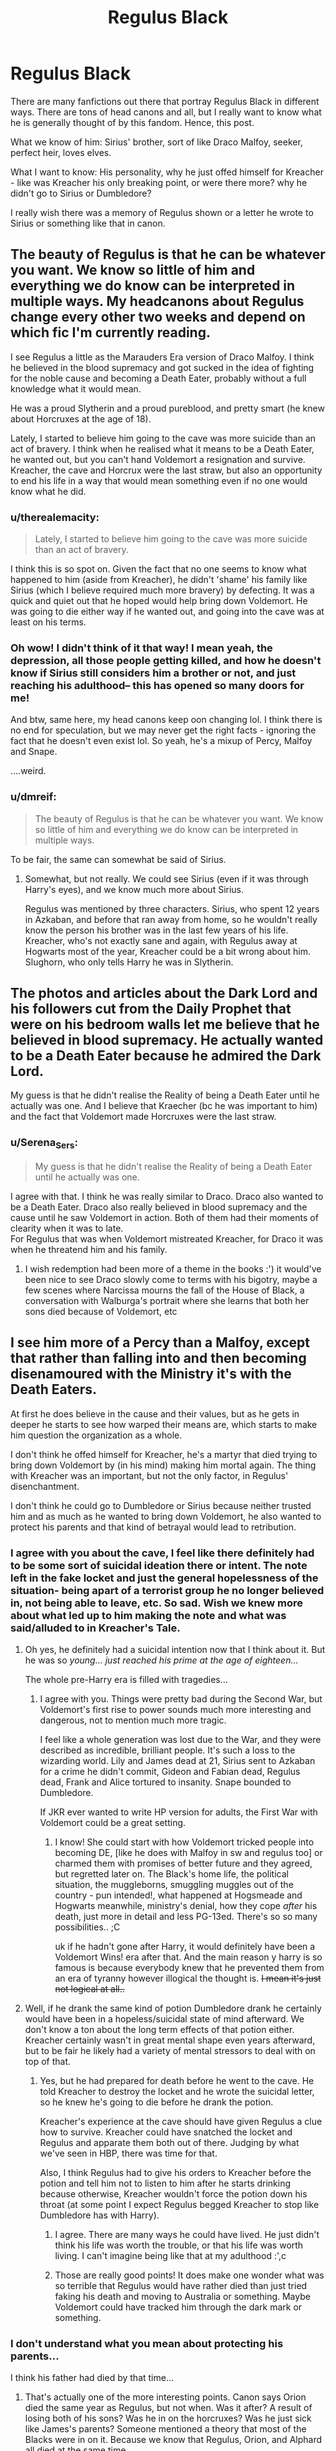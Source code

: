 #+TITLE: Regulus Black

* Regulus Black
:PROPERTIES:
:Author: GiganticBookworm
:Score: 27
:DateUnix: 1606924695.0
:DateShort: 2020-Dec-02
:FlairText: Character Study :slytherin:
:END:
There are many fanfictions out there that portray Regulus Black in different ways. There are tons of head canons and all, but I really want to know what he is generally thought of by this fandom. Hence, this post.

What we know of him: Sirius' brother, sort of like Draco Malfoy, seeker, perfect heir, loves elves.

What I want to know: His personality, why he just offed himself for Kreacher - like was Kreacher his only breaking point, or were there more? why he didn't go to Sirius or Dumbledore?

I really wish there was a memory of Regulus shown or a letter he wrote to Sirius or something like that in canon.


** The beauty of Regulus is that he can be whatever you want. We know so little of him and everything we do know can be interpreted in multiple ways. My headcanons about Regulus change every other two weeks and depend on which fic I'm currently reading.

I see Regulus a little as the Marauders Era version of Draco Malfoy. I think he believed in the blood supremacy and got sucked in the idea of fighting for the noble cause and becoming a Death Eater, probably without a full knowledge what it would mean.

He was a proud Slytherin and a proud pureblood, and pretty smart (he knew about Horcruxes at the age of 18).

Lately, I started to believe him going to the cave was more suicide than an act of bravery. I think when he realised what it means to be a Death Eater, he wanted out, but you can't hand Voldemort a resignation and survive. Kreacher, the cave and Horcrux were the last straw, but also an opportunity to end his life in a way that would mean something even if no one would know what he did.
:PROPERTIES:
:Author: Keira901
:Score: 19
:DateUnix: 1606931052.0
:DateShort: 2020-Dec-02
:END:

*** u/therealemacity:
#+begin_quote
  Lately, I started to believe him going to the cave was more suicide than an act of bravery.
#+end_quote

I think this is so spot on. Given the fact that no one seems to know what happened to him (aside from Kreacher), he didn't 'shame' his family like Sirius (which I believe required much more bravery) by defecting. It was a quick and quiet out that he hoped would help bring down Voldemort. He was going to die either way if he wanted out, and going into the cave was at least on his terms.
:PROPERTIES:
:Author: therealemacity
:Score: 14
:DateUnix: 1606938469.0
:DateShort: 2020-Dec-02
:END:


*** Oh wow! I didn't think of it that way! I mean yeah, the depression, all those people getting killed, and how he doesn't know if Sirius still considers him a brother or not, and just reaching his adulthood-- this has opened so many doors for me!

And btw, same here, my head canons keep oon changing lol. I think there is no end for speculation, but we may never get the right facts - ignoring the fact that he doesn't even exist lol. So yeah, he's a mixup of Percy, Malfoy and Snape.

....weird.
:PROPERTIES:
:Author: GiganticBookworm
:Score: 6
:DateUnix: 1606934991.0
:DateShort: 2020-Dec-02
:END:


*** u/dmreif:
#+begin_quote
  The beauty of Regulus is that he can be whatever you want. We know so little of him and everything we do know can be interpreted in multiple ways.
#+end_quote

To be fair, the same can somewhat be said of Sirius.
:PROPERTIES:
:Author: dmreif
:Score: 2
:DateUnix: 1606952090.0
:DateShort: 2020-Dec-03
:END:

**** Somewhat, but not really. We could see Sirius (even if it was through Harry's eyes), and we know much more about Sirius.

Regulus was mentioned by three characters. Sirius, who spent 12 years in Azkaban, and before that ran away from home, so he wouldn't really know the person his brother was in the last few years of his life. Kreacher, who's not exactly sane and again, with Regulus away at Hogwarts most of the year, Kreacher could be a bit wrong about him. Slughorn, who only tells Harry he was in Slytherin.
:PROPERTIES:
:Author: Keira901
:Score: 2
:DateUnix: 1607009315.0
:DateShort: 2020-Dec-03
:END:


** The photos and articles about the Dark Lord and his followers cut from the Daily Prophet that were on his bedroom walls let me believe that he believed in blood supremacy. He actually wanted to be a Death Eater because he admired the Dark Lord.

My guess is that he didn't realise the Reality of being a Death Eater until he actually was one. And I believe that Kraecher (bc he was important to him) and the fact that Voldemort made Horcruxes were the last straw.
:PROPERTIES:
:Author: hp_777
:Score: 9
:DateUnix: 1606927061.0
:DateShort: 2020-Dec-02
:END:

*** u/Serena_Sers:
#+begin_quote
  My guess is that he didn't realise the Reality of being a Death Eater until he actually was one.
#+end_quote

I agree with that. I think he was really similar to Draco. Draco also wanted to be a Death Eater. Draco also really believed in blood supremacy and the cause until he saw Voldemort in action. Both of them had their moments of clearity when it was to late.\\
For Regulus that was when Voldemort mistreated Kreacher, for Draco it was when he threatend him and his family.
:PROPERTIES:
:Author: Serena_Sers
:Score: 8
:DateUnix: 1606930656.0
:DateShort: 2020-Dec-02
:END:

**** I wish redemption had been more of a theme in the books :') it would've been nice to see Draco slowly come to terms with his bigotry, maybe a few scenes where Narcissa mourns the fall of the House of Black, a conversation with Walburga's portrait where she learns that both her sons died because of Voldemort, etc
:PROPERTIES:
:Author: eurasian_nuthatch
:Score: 4
:DateUnix: 1606938255.0
:DateShort: 2020-Dec-02
:END:


** I see him more of a Percy than a Malfoy, except that rather than falling into and then becoming disenamoured with the Ministry it's with the Death Eaters.

At first he does believe in the cause and their values, but as he gets in deeper he starts to see how warped their means are, which starts to make him question the organization as a whole.

I don't think he offed himself for Kreacher, he's a martyr that died trying to bring down Voldemort by (in his mind) making him mortal again. The thing with Kreacher was an important, but not the only factor, in Regulus' disenchantment.

I don't think he could go to Dumbledore or Sirius because neither trusted him and as much as he wanted to bring down Voldemort, he also wanted to protect his parents and that kind of betrayal would lead to retribution.
:PROPERTIES:
:Author: bbclmntn
:Score: 8
:DateUnix: 1606928611.0
:DateShort: 2020-Dec-02
:END:

*** I agree with you about the cave, I feel like there definitely had to be some sort of suicidal ideation there or intent. The note left in the fake locket and just the general hopelessness of the situation- being apart of a terrorist group he no longer believed in, not being able to leave, etc. So sad. Wish we knew more about what led up to him making the note and what was said/alluded to in Kreacher's Tale.
:PROPERTIES:
:Author: maevepond
:Score: 7
:DateUnix: 1606932384.0
:DateShort: 2020-Dec-02
:END:

**** Oh yes, he definitely had a suicidal intention now that I think about it. But he was so /young... just reached his prime at the age of eighteen.../

The whole pre-Harry era is filled with tragedies...
:PROPERTIES:
:Author: GiganticBookworm
:Score: 6
:DateUnix: 1606935279.0
:DateShort: 2020-Dec-02
:END:

***** I agree with you. Things were pretty bad during the Second War, but Voldemort's first rise to power sounds much more interesting and dangerous, not to mention much more tragic.

I feel like a whole generation was lost due to the War, and they were described as incredible, brilliant people. It's such a loss to the wizarding world. Lily and James dead at 21, Sirius sent to Azkaban for a crime he didn't commit, Gideon and Fabian dead, Regulus dead, Frank and Alice tortured to insanity. Snape bounded to Dumbledore.

If JKR ever wanted to write HP version for adults, the First War with Voldemort could be a great setting.
:PROPERTIES:
:Author: Keira901
:Score: 10
:DateUnix: 1606937914.0
:DateShort: 2020-Dec-02
:END:

****** I know! She could start with how Voldemort tricked people into becoming DE, [like he does with Malfoy in sw and regulus too] or charmed them with promises of better future and they agreed, but regretted later on. The Black's home life, the political situation, the muggleborns, smuggling muggles out of the country - pun intended!, what happened at Hogsmeade and Hogwarts meanwhile, ministry's denial, how they cope /after/ his death, just more in detail and less PG-13ed. There's so so many possibilities.. ;C

uk if he hadn't gone after Harry, it would definitely have been a Voldemort Wins! era after that. And the main reason y harry is so famous is because everybody knew that he prevented them from an era of tyranny however illogical the thought is. +I mean it's just not logical at all..+
:PROPERTIES:
:Author: GiganticBookworm
:Score: 3
:DateUnix: 1606938553.0
:DateShort: 2020-Dec-02
:END:


**** Well, if he drank the same kind of potion Dumbledore drank he certainly would have been in a hopeless/suicidal state of mind afterward. We don't know a ton about the long term effects of that potion either. Kreacher certainly wasn't in great mental shape even years afterward, but to be fair he likely had a variety of mental stressors to deal with on top of that.
:PROPERTIES:
:Author: flippysquid
:Score: 2
:DateUnix: 1606935308.0
:DateShort: 2020-Dec-02
:END:

***** Yes, but he had prepared for death before he went to the cave. He told Kreacher to destroy the locket and he wrote the suicidal letter, so he knew he's going to die before he drank the potion.

Kreacher's experience at the cave should have given Regulus a clue how to survive. Kreacher could have snatched the locket and Regulus and apparate them both out of there. Judging by what we've seen in HBP, there was time for that.

Also, I think Regulus had to give his orders to Kreacher before the potion and tell him not to listen to him after he starts drinking because otherwise, Kreacher wouldn't force the potion down his throat (at some point I expect Regulus begged Kreacher to stop like Dumbledore has with Harry).
:PROPERTIES:
:Author: Keira901
:Score: 4
:DateUnix: 1606937575.0
:DateShort: 2020-Dec-02
:END:

****** I agree. There are many ways he could have lived. He just didn't think his life was worth the trouble, or that his life was worth living. I can't imagine being like that at my adulthood :',c
:PROPERTIES:
:Author: GiganticBookworm
:Score: 1
:DateUnix: 1606938761.0
:DateShort: 2020-Dec-02
:END:


****** Those are really good points! It does make one wonder what was so terrible that Regulus would have rather died than just tried faking his death and moving to Australia or something. Maybe Voldemort could have tracked him through the dark mark or something.
:PROPERTIES:
:Author: flippysquid
:Score: 1
:DateUnix: 1606942456.0
:DateShort: 2020-Dec-03
:END:


*** I don't understand what you mean about protecting his parents...

I think his father had died by that time...
:PROPERTIES:
:Author: GiganticBookworm
:Score: 2
:DateUnix: 1606935103.0
:DateShort: 2020-Dec-02
:END:

**** That's actually one of the more interesting points. Canon says Orion died the same year as Regulus, but not when. Was it after? A result of losing both of his sons? Was he in on the horcruxes? Was he just sick like James's parents? Someone mentioned a theory that most of the Blacks were in on it. Because we know that Regulus, Orion, and Alphard all died at the same time.
:PROPERTIES:
:Author: darlingnicky
:Score: 2
:DateUnix: 1606986490.0
:DateShort: 2020-Dec-03
:END:

***** It's definitely strange how many Blacks died around the same time. Wizards were supposed to live longer than muggles yet in one family we have Lycoris (61), Regulus (53), Orion (50), Alphard (we don't know his exact age but he couldn't be older than 50) and Regulus (18). Like seriously, there was something shady going on...
:PROPERTIES:
:Author: Keira901
:Score: 3
:DateUnix: 1606993924.0
:DateShort: 2020-Dec-03
:END:

****** I want to write/read a fanfic about this so bad. But I have too many WIPs to start another 😫😫😫
:PROPERTIES:
:Author: darlingnicky
:Score: 3
:DateUnix: 1607003864.0
:DateShort: 2020-Dec-03
:END:

******* Yeah, I've been looking for a fic that focuses on this but found nothing so far.

I guess there is some murder mystery or JKR just got rid of them for the plot and forgot what she said about wizards living longer :D

I mean, if it was just Orion or just Alphard it wouldn't be that strange, but when you look at the Black Family Tree they really didn't live that long.
:PROPERTIES:
:Author: Keira901
:Score: 2
:DateUnix: 1607009107.0
:DateShort: 2020-Dec-03
:END:

******** I think she just got rid of them for the plot but it's such an intriguing coincidence!
:PROPERTIES:
:Author: darlingnicky
:Score: 1
:DateUnix: 1607013454.0
:DateShort: 2020-Dec-03
:END:


** For what it's worth, "Regulus" is the brightest star in the constellation Leo.

Regulus had the heart of a lion.
:PROPERTIES:
:Author: CryptidGrimnoir
:Score: 7
:DateUnix: 1606949589.0
:DateShort: 2020-Dec-03
:END:


** u/darlingnicky:
#+begin_quote

  #+begin_quote
    loves elves
  #+end_quote
#+end_quote

Because he loved kreacher, I've always had a headcanon that he was a bit of a hermione. He might not passionately fight for the rights of elves, goblins, or werewolves, but he recognizes that they're not any less than wizards and witches.
:PROPERTIES:
:Author: darlingnicky
:Score: 2
:DateUnix: 1606986618.0
:DateShort: 2020-Dec-03
:END:


** I always imagined he got a little ignored by the family as the younger brother, doubly so due to Sirius' very likely loud disruptiveness, so he probably ended up being pretty close to Kreacher and was possibly even mostly raised by him. Kreacher would've been the one there for him throughout his childhood, so Regulus tried his best to be there for Kreacher on the day he died.
:PROPERTIES:
:Author: Avalon1632
:Score: 2
:DateUnix: 1607015998.0
:DateShort: 2020-Dec-03
:END:
